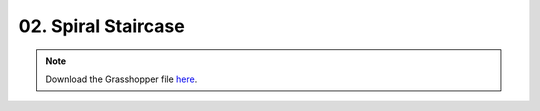 ================================================================================
02. Spiral Staircase
================================================================================

.. figure:: ../../_images/spiral_staircase.png
    :figclass: figure
    :class: figure-img img-fluid

.. note::

   Download the Grasshopper file `here <https://github.com/arpastrana/compas_cem/blob/main/examples/ghpython/spiral_staircase.ghx>`_.

.. figure:: ../../_images/spiral_staircase_gh.png
    :figclass: figure
    :class: figure-img img-fluid
